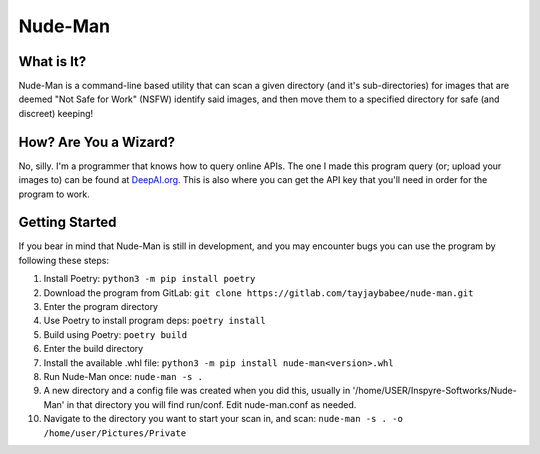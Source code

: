 ========
Nude-Man
========

************
What is It?
************
Nude-Man is a command-line based utility that can scan a given directory (and it's sub-directories) for images that are deemed "Not Safe for Work" (NSFW) identify said images, and then move them to a specified directory for safe (and discreet) keeping!

**********************
How? Are You a Wizard?
**********************
No, silly. I'm a programmer that knows how to query online APIs. The one I made this program query (or; upload your images to) can be found at `DeepAI.org <https://deepai.org>`_. This is also where you can get the API key that you'll need in order for the program to work.

***************
Getting Started
***************
If you bear in mind that Nude-Man is still in development, and you may encounter bugs you can use the program by following these steps:

1. Install Poetry: ``python3 -m pip install poetry``

2. Download the program from GitLab: ``git clone https://gitlab.com/tayjaybabee/nude-man.git``

3. Enter the program directory

4. Use Poetry to install program deps: ``poetry install``

5. Build using Poetry: ``poetry build``

6. Enter the build directory

7. Install the available .whl file: ``python3 -m pip install nude-man<version>.whl``

8. Run Nude-Man once: ``nude-man -s .``

9. A new directory and a config file was created when you did this, usually in '/home/USER/Inspyre-Softworks/Nude-Man' in that directory you will find run/conf. Edit nude-man.conf as needed.

10. Navigate to the directory you  want to start your scan in, and scan: ``nude-man -s . -o /home/user/Pictures/Private``
